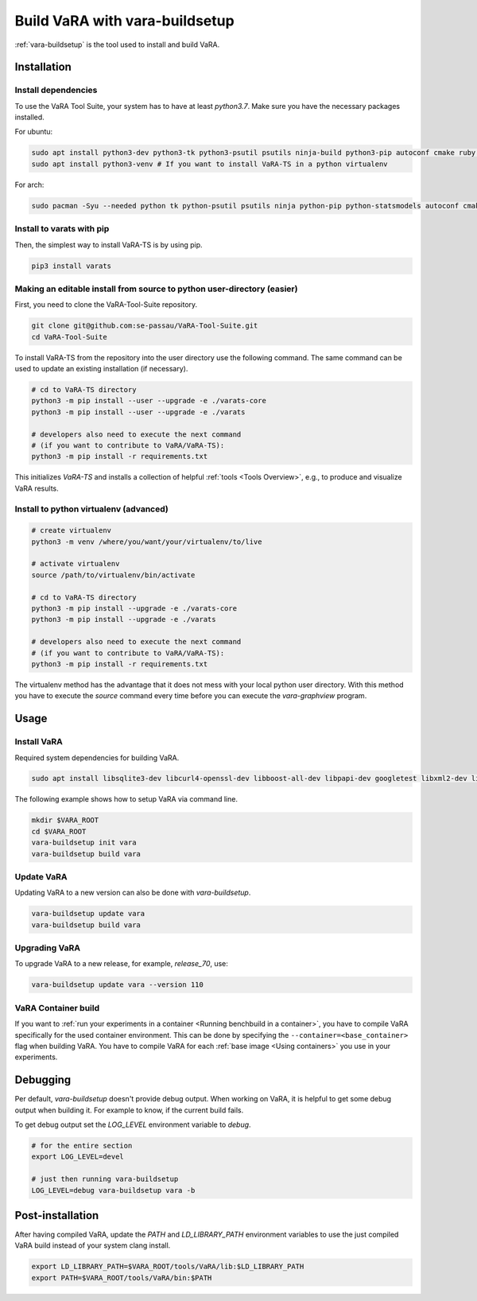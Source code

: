 Build VaRA with vara-buildsetup
===============================

:ref:`vara-buildsetup` is the tool used to install and build VaRA.


Installation
------------

Install dependencies
********************

To use the VaRA Tool Suite, your system has to have at least `python3.7`. Make sure you have the necessary packages installed.

For ubuntu:

.. code-block:: console

    sudo apt install python3-dev python3-tk python3-psutil psutils ninja-build python3-pip autoconf cmake ruby curl time libyaml-dev git
    sudo apt install python3-venv # If you want to install VaRA-TS in a python virtualenv

For arch:

.. code-block:: console

    sudo pacman -Syu --needed python tk python-psutil psutils ninja python-pip python-statsmodels autoconf cmake ruby curl time libyaml python-coverage


Install to varats with pip
**************************

Then, the simplest way to install VaRA-TS is by using pip.

.. code-block:: console

    pip3 install varats


Making an editable install from source to python user-directory (easier)
************************************************************************

First, you need to clone the VaRA-Tool-Suite repository.

.. code-block:: console

    git clone git@github.com:se-passau/VaRA-Tool-Suite.git
    cd VaRA-Tool-Suite


To install VaRA-TS from the repository into the user directory use the
following command.  The same command can be used to update an existing
installation (if necessary).

.. code-block:: console

    # cd to VaRA-TS directory
    python3 -m pip install --user --upgrade -e ./varats-core
    python3 -m pip install --user --upgrade -e ./varats

    # developers also need to execute the next command
    # (if you want to contribute to VaRA/VaRA-TS):
    python3 -m pip install -r requirements.txt

This initializes `VaRA-TS` and installs a collection of helpful :ref:`tools <Tools Overview>`, e.g., to produce and visualize VaRA results.

Install to python virtualenv (advanced)
***************************************

.. code-block:: console

    # create virtualenv
    python3 -m venv /where/you/want/your/virtualenv/to/live

    # activate virtualenv
    source /path/to/virtualenv/bin/activate

    # cd to VaRA-TS directory
    python3 -m pip install --upgrade -e ./varats-core
    python3 -m pip install --upgrade -e ./varats

    # developers also need to execute the next command
    # (if you want to contribute to VaRA/VaRA-TS):
    python3 -m pip install -r requirements.txt

The virtualenv method has the advantage that it does not mess with your local python user
directory. With this method you have to execute the `source` command every time before
you can execute the `vara-graphview` program.

Usage
-----

Install VaRA
************

Required system dependencies for building VaRA.

.. code-block:: console

    sudo apt install libsqlite3-dev libcurl4-openssl-dev libboost-all-dev libpapi-dev googletest libxml2-dev libssl-dev

The following example shows how to setup VaRA via command line.

.. code-block:: console

    mkdir $VARA_ROOT
    cd $VARA_ROOT
    vara-buildsetup init vara
    vara-buildsetup build vara

Update VaRA
***********

Updating VaRA to a new version can also be done with `vara-buildsetup`.

.. code-block:: console

    vara-buildsetup update vara
    vara-buildsetup build vara

Upgrading VaRA
**************

To upgrade VaRA to a new release, for example, `release_70`, use:

.. code-block:: console

    vara-buildsetup update vara --version 110


VaRA Container build
********************

If you want to :ref:`run your experiments in a container <Running benchbuild in a container>`, you have to compile VaRA specifically for the used container environment.
This can be done by specifying the ``--container=<base_container>`` flag when building VaRA.
You have to compile VaRA for each :ref:`base image <Using containers>` you use in your experiments.

Debugging
---------

Per default, `vara-buildsetup` doesn't provide debug output. When working on VaRA, it
is helpful to get some debug output when building it. For example to know, if the current
build fails.

To get debug output set the `LOG_LEVEL` environment variable to `debug`.

.. code-block:: console

    # for the entire section
    export LOG_LEVEL=devel

    # just then running vara-buildsetup
    LOG_LEVEL=debug vara-buildsetup vara -b

Post-installation
-----------------

After having compiled VaRA, update the `PATH` and `LD_LIBRARY_PATH` environment variables to
use the just compiled VaRA build instead of your system clang install.

.. code-block:: console

    export LD_LIBRARY_PATH=$VARA_ROOT/tools/VaRA/lib:$LD_LIBRARY_PATH
    export PATH=$VARA_ROOT/tools/VaRA/bin:$PATH
